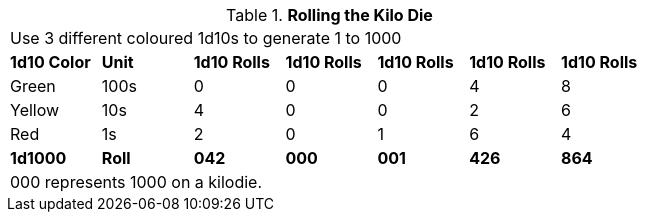 // Kilo Die table new for version 6.0
.*Rolling the Kilo Die*
[width="75%",cols="7*^", frame="all", stripes="even"]
|===
7+<|Use 3 different coloured 1d10s to generate 1 to 1000
s|1d10 Color
s|Unit
s|1d10 Rolls
s|1d10 Rolls
s|1d10 Rolls
s|1d10 Rolls
s|1d10 Rolls

|Green
|100s
|0
|0
|0
|4
|8

|Yellow
|10s
|4
|0
|0
|2
|6

|Red
|1s
|2
|0
|1
|6
|4

s|1d1000
s|Roll
s|042
s|000
s|001
s|426
s|864

7+<|000 represents 1000 on a kilodie.
|===
